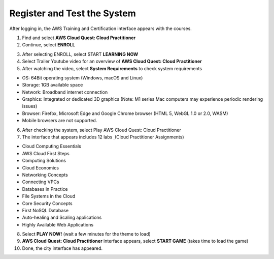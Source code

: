 Register and Test the System
===============================
After logging in, the AWS Training and Certification interface appears with the courses.

1. Find and select **AWS Cloud Quest: Cloud Practitioner**
2. Continue, select **ENROLL**

.. image:: pictures/aws_enroll.png
   :align: center
   :width: 700px

3. After selecting ENROLL, select START **LEARNING NOW**


4. Select Trailer Youtube video for an overview of **AWS Cloud Quest: Cloud Practitioner**


5. After watching the video, select **System Requirements** to check system requirements

- OS: 64Bit operating system (Windows, macOS and Linux)
- Storage: 1GB available space
- Network: Broadband internet connection
- Graphics: Integrated or dedicated 3D graphics (Note: M1 series Mac computers may experience periodic rendering issues)
- Browser: Firefox, Microsoft Edge and Google Chrome browser (HTML 5, WebGL 1.0 or 2.0, WASM)
- Mobile browsers are not supported.

6. After checking the system, select Play AWS Cloud Quest: Cloud Practitioner
7. The interface that appears includes 12 labs ̣ (Cloud Practitioner Assignments)

- Cloud Computing Essentials
- AWS Cloud First Steps
- Computing Solutions
- Cloud Economics
- Networking Concepts
- Connecting VPCs
- Databases in Practice
- File Systems in the Cloud
- Core Security Concepts
- First NoSQL Database
- Auto-healing and Scaling applications
- Highly Available Web Applications

8. Select **PLAY NOW!** (wait a few minutes for the theme to load)


9. **AWS Cloud Quest: Cloud Practitioner** interface appears, select **START GAME** (takes time to load the game)

10. Done, the city interface has appeared.
